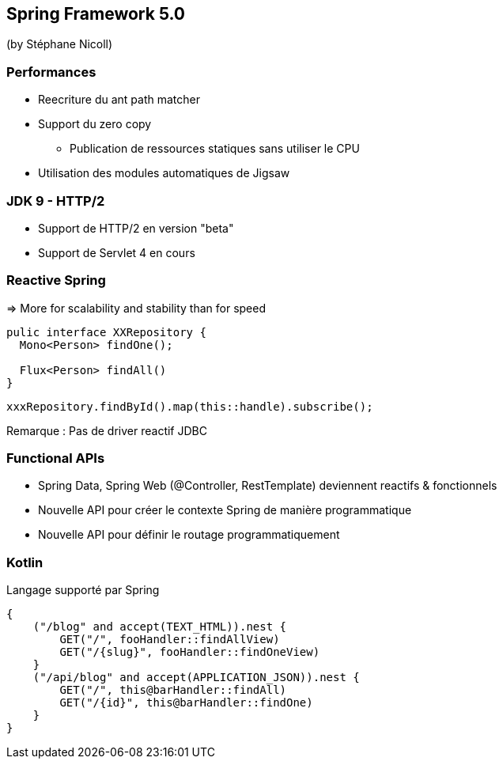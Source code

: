 == Spring Framework 5.0
(by Stéphane Nicoll)

=== Performances

* Reecriture du ant path matcher
* Support du zero copy
** Publication de ressources statiques sans utiliser le CPU
* Utilisation des modules automatiques de Jigsaw

=== JDK 9 - HTTP/2

* Support de HTTP/2 en version "beta"
* Support de Servlet 4 en cours

=== Reactive Spring

=> More for scalability and stability than for speed

[source,java]
----
pulic interface XXRepository {
  Mono<Person> findOne();

  Flux<Person> findAll()
}
----

[source,java]
----
xxxRepository.findById().map(this::handle).subscribe();
----

Remarque : Pas de driver reactif JDBC

=== Functional APIs

* Spring Data, Spring Web (@Controller, RestTemplate) deviennent reactifs & fonctionnels
* Nouvelle API pour créer le contexte Spring de manière programmatique
* Nouvelle API pour définir le routage programmatiquement

=== Kotlin

Langage supporté par Spring 

[source,kotlin]
----
{
    ("/blog" and accept(TEXT_HTML)).nest {
        GET("/", fooHandler::findAllView)
        GET("/{slug}", fooHandler::findOneView)
    }
    ("/api/blog" and accept(APPLICATION_JSON)).nest {
        GET("/", this@barHandler::findAll)
        GET("/{id}", this@barHandler::findOne)
    }
}
----